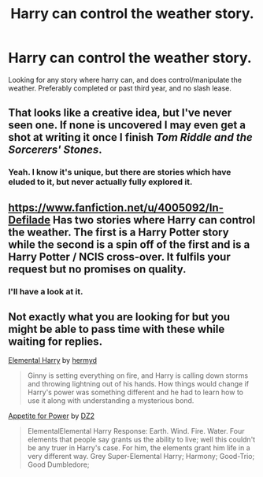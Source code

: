 #+TITLE: Harry can control the weather story.

* Harry can control the weather story.
:PROPERTIES:
:Author: Wassa110
:Score: 3
:DateUnix: 1503310817.0
:DateShort: 2017-Aug-21
:END:
Looking for any story where harry can, and does control/manipulate the weather. Preferably completed or past third year, and no slash lease.


** That looks like a creative idea, but I've never seen one. If none is uncovered I may even get a shot at writing it once I finish /Tom Riddle and the Sorcerers' Stones/.
:PROPERTIES:
:Author: Achille-Talon
:Score: 1
:DateUnix: 1503318154.0
:DateShort: 2017-Aug-21
:END:

*** Yeah. I know it's unique, but there are stories which have eluded to it, but never actually fully explored it.
:PROPERTIES:
:Author: Wassa110
:Score: 1
:DateUnix: 1503332131.0
:DateShort: 2017-Aug-21
:END:


** [[https://www.fanfiction.net/u/4005092/In-Defilade]] Has two stories where Harry can control the weather. The first is a Harry Potter story while the second is a spin off of the first and is a Harry Potter / NCIS cross-over. It fulfils your request but no promises on quality.
:PROPERTIES:
:Author: herO_wraith
:Score: 1
:DateUnix: 1503323404.0
:DateShort: 2017-Aug-21
:END:

*** I'll have a look at it.
:PROPERTIES:
:Author: Wassa110
:Score: 1
:DateUnix: 1503332065.0
:DateShort: 2017-Aug-21
:END:


** Not exactly what you are looking for but you might be able to pass time with these while waiting for replies.

[[https://www.fanfiction.net/s/5648259/1/Elemental-Harry][Elemental Harry]] by [[https://www.fanfiction.net/u/1208839/hermyd][hermyd]]

#+begin_quote
  Ginny is setting everything on fire, and Harry is calling down storms and throwing lightning out of his hands. How things would change if Harry's power was something different and he had to learn how to use it along with understanding a mysterious bond.
#+end_quote

[[https://www.fanfiction.net/s/12126435/1/Appetite-for-Power][Appetite for Power]] by [[https://www.fanfiction.net/u/1931089/DZ2][DZ2]]

#+begin_quote
  ElementalElemental Harry Response: Earth. Wind. Fire. Water. Four elements that people say grants us the ability to live; well this couldn't be any truer in Harry's case. For him, the elements grant him life in a very different way. Grey Super-Elemental Harry; Harmony; Good-Trio; Good Dumbledore;
#+end_quote
:PROPERTIES:
:Author: subi54
:Score: 1
:DateUnix: 1503413112.0
:DateShort: 2017-Aug-22
:END:
